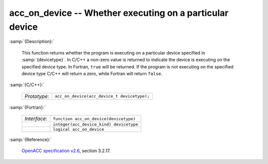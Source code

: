 ..
  Copyright 1988-2022 Free Software Foundation, Inc.
  This is part of the GCC manual.
  For copying conditions, see the GPL license file

.. _acc_on_device:

acc_on_device -- Whether executing on a particular device
*********************************************************

:samp:`{Description}:`

  This function returns whether the program is executing on a particular
  device specified in :samp:`{devicetype}`. In C/C++ a non-zero value is
  returned to indicate the device is executing on the specified device type.
  In Fortran, ``true`` will be returned. If the program is not executing
  on the specified device type C/C++ will return a zero, while Fortran will
  return ``false``.

:samp:`{C/C++}:`

  .. list-table::

     * - *Prototype*:
       - ``acc_on_device(acc_device_t devicetype);``

:samp:`{Fortran}:`

  .. list-table::

     * - *Interface*:
       - ``function acc_on_device(devicetype)``
     * -
       - ``integer(acc_device_kind) devicetype``
     * -
       - ``logical acc_on_device``

:samp:`{Reference}:`

  `OpenACC specification v2.6 <https://www.openacc.org>`_, section
  3.2.17.
